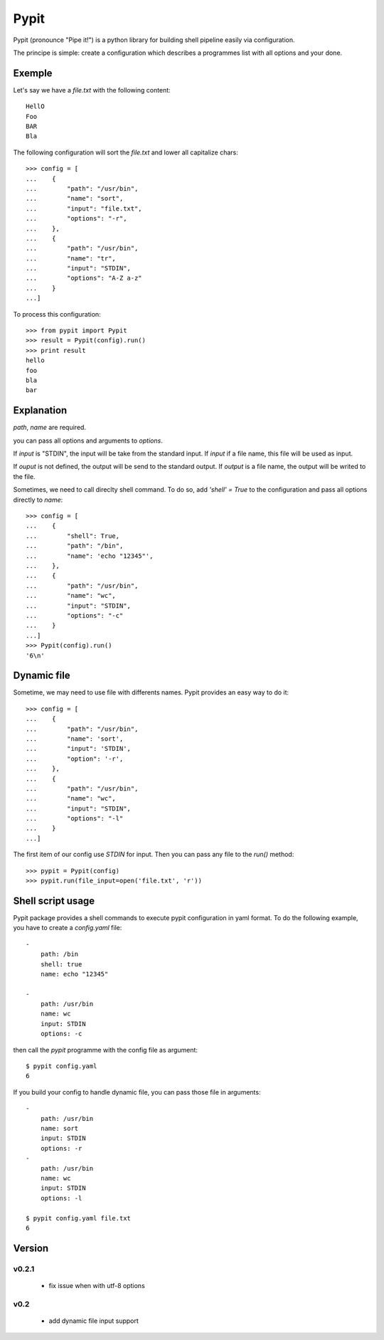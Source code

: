 =====
Pypit
=====

Pypit (pronounce "Pipe it!") is a python library for building shell pipeline easily via configuration.

The principe is simple: create a configuration which describes a programmes list with all options and your done.

Exemple
-------

Let's say we have a `file.txt` with the following content::
    
    HellO
    Foo
    BAR
    Bla

The following configuration will sort the `file.txt` and lower all capitalize chars::

    >>> config = [
    ...    {
    ...        "path": "/usr/bin",
    ...        "name": "sort",
    ...        "input": "file.txt",
    ...        "options": "-r",
    ...    },
    ...    {
    ...        "path": "/usr/bin",
    ...        "name": "tr",
    ...        "input": "STDIN",
    ...        "options": "A-Z a-z"
    ...    }
    ...]

To process this configuration::

    >>> from pypit import Pypit
    >>> result = Pypit(config).run()
    >>> print result
    hello
    foo
    bla
    bar

Explanation
-----------

`path`, `name` are required.

you can pass all options and arguments to `options`.

If `input` is "STDIN", the input will be take from the standard input. If `input` if a file name, this file will be used as input.

If `ouput` is not defined, the output will be send to the standard output. If `output` is a file name, the output will be writed to the file.

Sometimes, we need to call direclty shell command. To do so, add `'shell' = True` to the configuration and pass all options directly to `name`::

    >>> config = [
    ...    {
    ...        "shell": True,
    ...        "path": "/bin",
    ...        "name": 'echo "12345"',
    ...    },
    ...    {
    ...        "path": "/usr/bin",
    ...        "name": "wc",
    ...        "input": "STDIN",
    ...        "options": "-c"
    ...    }
    ...]
    >>> Pypit(config).run()
    '6\n'

Dynamic file
-------------

Sometime, we may need to use file with differents names. Pypit provides an easy way to do it::

    >>> config = [
    ...    {
    ...        "path": "/usr/bin",
    ...        "name": 'sort',
    ...        "input": 'STDIN',
    ...        "option": '-r',
    ...    },
    ...    {
    ...        "path": "/usr/bin",
    ...        "name": "wc",
    ...        "input": "STDIN",
    ...        "options": "-l"
    ...    }
    ...]

The first item of our config use `STDIN` for input. Then you can pass any file to the `run()` method::

    >>> pypit = Pypit(config)
    >>> pypit.run(file_input=open('file.txt', 'r'))


Shell script usage
------------------

Pypit package provides a shell commands to execute pypit configuration in yaml format. To do the following example, you have to create a `config.yaml` file::

    - 
        path: /bin
        shell: true
        name: echo "12345"

    - 
        path: /usr/bin
        name: wc
        input: STDIN
        options: -c


then call the `pypit` programme with the config file as argument::

    $ pypit config.yaml
    6

If you build your config to handle dynamic file, you can pass those file in arguments::

    -
        path: /usr/bin
        name: sort
        input: STDIN
        options: -r
    -
        path: /usr/bin
        name: wc
        input: STDIN
        options: -l

    $ pypit config.yaml file.txt
    6


Version
-------

v0.2.1
~~~~~~

 * fix issue when with utf-8 options

v0.2
~~~~

 * add dynamic file input support
